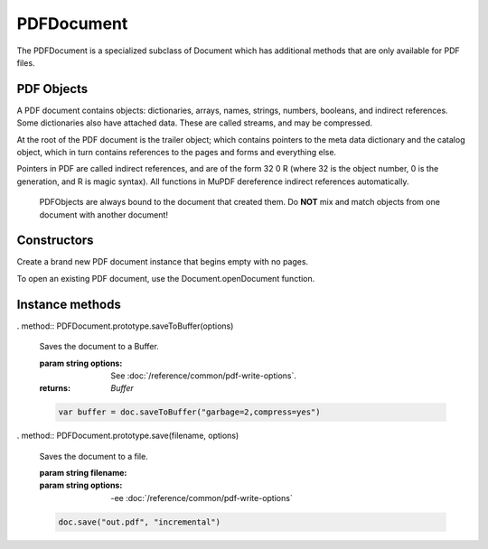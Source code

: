 .. default-domain:: js

.. highlight:: javascript

PDFDocument
===========

The PDFDocument is a specialized subclass of Document which has additional
methods that are only available for PDF files.

PDF Objects
-----------

A PDF document contains objects: dictionaries, arrays, names, strings, numbers,
booleans, and indirect references.
Some dictionaries also have attached data. These are called streams,
and may be compressed.

At the root of the PDF document is the trailer object; which contains pointers to the meta
data dictionary and the catalog object, which in turn contains references to the pages and
forms and everything else.

Pointers in PDF are called indirect references, and are of the form
32 0 R (where 32 is the object number, 0 is the generation, and R is
magic syntax). All functions in MuPDF dereference indirect
references automatically.

	PDFObjects are always bound to the document that created them. Do
	**NOT** mix and match objects from one document with another
	document!

Constructors
------------

.. class:: PDFDocument()

	Create a brand new PDF document instance that begins empty with no pages.

To open an existing PDF document, use the Document.openDocument function.

Instance methods
----------------

.. method:: PDFDocument.prototype.deletePage(index)

	Deletes a page at a specific index. Zero-indexed.

	:param index: number. 0 = first page of document.

.. method:: PDFDocument.prototype.bake(bakeAnnots, bakeWidgets)

	*Baking* a document changes all the annotations and/or form fields (otherwise known as widgets) in the document into static content. It "bakes" the appearance of the annotations and fields onto the page, before removing the interactive objects so they can no longer be changed.

	Effectively this removes the "annotation or "widget" type of these objects, but keeps the appearance of the objects.

	:param bakeAnnots: boolean Whether to bake annotations or not. Defaults to true.
	:param bakeWidgets: boolean Whether to bake widgets or not. Defaults to true.

.. method:: PDFDocument.prototype.newGraftMap()

	Create a graft map on the destination document, so that objects that have already been copied can be found again. Each graft map should only be used with one source document. Make sure to create a new graft map for each source document used.

	:returns: PDFGraftMap.

	.. code-block::

		var graftMap = doc.newGraftMap()

.. method:: PDFDocument.prototype.graftObject(obj)

	Deep copy an object into the destination document. This function will not remember previously copied objects. If you are copying several objects from the same source document using multiple calls, you should use a graft map instead.

	:param PDFObject obj: The object to graft.

	.. code-block::

		doc.graftObject(obj)

.. method:: PDFDocument.prototype.graftPage(to, srcDoc, srcPage)

	Graft a page and its resources at the given page number from the source document to the requested page number in the document.

	:param number to: The page number to insert the page before. Page numbers start at 0 and -1 means at the end of the document.
	:param PDFDocument srcDoc: Source document.
	:param number srcPage: Source page number.

	This would copy the first page of the source document (0) to the last page (-1) of the current PDF document.

	.. code-block::

		doc.graftPage(-1, srcDoc, 0)

.. _embedded-files:

.. method:: PDFDocument.prototype.deleteEmbeddedFile(filename)

	Delete an embedded file by name.

	:param filename: string. The name of the file.

	.. code-block::

		doc.deleteEmbeddedFile("test.txt")

.. method:: PDFDocument.prototype.getEmbeddedFiles()

	Returns a record of any embedded files on the this PDFDocument.

	:returns: Record<string,PDFObject>

.. method:: PDFDocument.prototype.getEmbeddedFileParams(ref)

	Gets the embedded file parameters from a PDFObject reference.

	:param PDFObject ref: Reference to embedded file params.

	:returns: {filename:string, mimetype:string, size:number, creationDate:Date, modificationDate:Date}

.. method:: PDFDocument.prototype.getEmbeddedFileContents(ref)

	Gets the embedded file content from a PDFObject reference.

	:param PDFObject ref: Reference to embedded file contents.

	:returns: Buffer | null.

.. method:: PDFDocument.prototype.needsPassword()

	Returns true if a password is required to open a password protected PDF.

	:returns: boolean

	.. code-block::

		var needsPassword = document.needsPassword()

.. _authenticate password return values:

.. method:: PDFDocument.prototype.authenticatePassword(password)

	Returns a bitfield value against the password authentication result.

	:param password: string. The password to attempt authentication with.
	:returns: number

	**Return values**

	.. list-table::
		:header-rows: 1

		* - **Bitfield value**
		  - **Description**
		* - 0
		  - Failed
		* - 1
		  - No password needed
		* - 2
		  - Is User password and is okay
		* - 4
		  - Is Owner password and is okay
		* - 6
		  - Is both User & Owner password and is okay

	.. code-block::

		var auth = document.authenticatePassword("abracadabra")

.. method:: PDFDocument.prototype.hasPermission(permission)

	Returns true if the document has permission for the supplied permission parameter.

	:param permission: string The permission to seek for, e.g. "edit".
	:returns: boolean

	**Permission strings**

	.. list-table::
		:header-rows: 1

		* - **String**
		  - **Description**
		* - print
		  - Can print
		* - edit
		  - Can edit
		* - copy
		  - Can copy
		* - annotate
		  - Can annotate
		* - form
		  - Can fill out forms
		* - accessibility
		  - Can copy for accessibility
		* - assemble
		  - Can manage document pages
		* - print-hq
		  - Can print high-quality

	.. code-block::

		var canEdit = document.hasPermission("edit")

.. method:: PDFDocument.prototype.getMetaData(key)

	Return various meta data information. The common keys are: format, encryption, info:ModDate, and info:Title.

	:param key: string.
	:returns: string

	.. code-block::

		var format = document.getMetaData("format")
		var modificationDate = doc.getMetaData("info:ModDate")
		var author = doc.getMetaData("info:Author")

.. method:: PDFDocument.prototype.setMetaData(key, value)

	Set document meta data information field to a new value.

	:param key: string.
	:param value: string.

	.. code-block::

		document.setMetaData("info:Author", "My Name")

.. method:: PDFDocument.prototype.countPages()

	Count the number of pages in the document.

	:returns: number

	.. code-block::

		var numPages = document.countPages()

.. method:: PDFDocument.prototype.loadOutline()

	Returns an array with the outline (also known as "table of contents" or "bookmarks"). In the array is an object for each heading with the property 'title', and a property 'page' containing the page number. If the object has a 'down' property, it contains an array with all the sub-headings for that entry.

	:returns: [OutlineItem]

	.. code-block::

		var outline = document.loadOutline()

.. method:: PDFDocument.prototype.outlineIterator()

	Returns an OutlineIterator for the document outline.

	:returns: OutlineIterator.

	.. code-block::

		var obj = document.outlineIterator()

.. method:: PDFDocument.prototype.resolveLink(link)

	Resolve a document internal link URI to a page index.

	:param uri: string | Link.
	:returns: number

	.. code-block::

		var pageNumber = document.resolveLink(uri)

.. method:: PDFDocument.prototype.resolveLinkDestination(uri)

	Resolve a document internal link URI to a link destination.

	:param uri: string.
	:returns: :ref:Link destination <Glossary_Object_Protocols_Link_Destination_Object>.

	.. code-block::

		var linkDestination = document.resolveLinkDestination(uri)

.. method:: PDFDocument.prototype.formatLinkURI(dest)

	Format a document internal link destination object to a URI string suitable for createLink().

	:param dest: LinkDest. :ref:Link destination <Glossary_Object_Protocols_Link_Destination_Object>.
	:returns: string

	.. code-block::

		var uri = document.formatLinkURI({chapter:0, page:42,
				type:"FitV", x:0, y:0, width:100, height:50, zoom:1})
		document.createLink([0,0,100,100], uri)

.. method:: PDFDocument.prototype.setPageLabels(index, style, prefix, start)

	Sets the page label numbering for the page and all pages following it, until the next page with an attached label.

	:param index: number. The start page index to start labeling from.
	:param style: string. Can be one of the following strings: "" (none), "D" (decimal), "R" (roman numerals upper-case), "r" (roman numerals lower-case), "A" (alpha upper-case), or "a" (alpha lower-case).
	:param prefix: string. Define a prefix for the labels.
	:param start: number The ordinal with which to start numbering.

	.. code-block::

		doc.setPageLabels(0, "D", "Prefix", 1)

.. method:: PDFDocument.prototype.deletePageLabels(index)

	Removes any associated page label from the page.

	:param index: number.

	.. code-block::

		doc.deletePageLabels(0)

.. method:: PDFDocument.prototype.getPageNumbers(label, onlyOne)

	Gets the page numbers with an associated label.

	:param label: string. The label to search for.
	:param onlyOne: boolean. Set to true if you only want to return the first result of a found label.

	:returns: number[]

	.. code-block::

		// find all the pages labeled as "Appendix-A"
		var result = doc.getPageNumbers("Appendix-A")

.. method:: PDFDocument.prototype.getTrailer()

	The trailer dictionary. This contains indirect references to the "Root" and "Info" dictionaries. See: :ref:PDF object access <PDFDocument_Object_Access>.

	:returns: PDFObject

	.. code-block::

		var dict = doc.getTrailer()

.. method:: PDFDocument.prototype.countObjects()

	Return the number of objects in the PDF.
	Object number 0 is reserved, and may not be used for anything. See: :ref:PDF object access <PDFDocument_Object_Access>.

	:returns: number Object count.

	.. code-block::

		var num = doc.countObjects()

.. method:: PDFDocument.prototype.createObject()

	Allocate a new numbered object in the PDF, and return an indirect reference to it. The object itself is uninitialized.

	:returns: PDFObject

	.. code-block::

		var obj = doc.createObject()

.. method:: PDFDocument.prototype.deleteObject(num)

	Delete the object referred to by an indirect reference or its object number.

	:param PDFObject | number num: Delete the referenced object number.

	.. code-block::

		doc.deleteObject(obj)

. method:: PDFDocument.prototype.saveToBuffer(options)

	Saves the document to a Buffer.

	:param string options: See :doc:`/reference/common/pdf-write-options`.
	:returns: `Buffer`

	.. code-block::

		var buffer = doc.saveToBuffer("garbage=2,compress=yes")

. method:: PDFDocument.prototype.save(filename, options)

	Saves the document to a file.

	:param string filename:
	:param string options: -ee :doc:`/reference/common/pdf-write-options`

	.. code-block::

		doc.save("out.pdf", "incremental")

.. method:: PDFDocument.prototype.addObject(obj)

	Add obj to the PDF as a numbered object, and return an indirect reference to it.

	:param obj: any. Object to add.

	:returns: PDFObject

	.. code-block::

		var ref = doc.addObject(obj)

.. method:: PDFDocument.prototype.addStream(buf, obj)

	Create a stream object with the contents of buffer, add it to the PDF, and return an indirect reference to it. If object is defined, it will be used as the stream object dictionary.

	:param buf: AnyBuffer object.
	:param obj: any. The object to add the stream to.

	:returns: PDFObject

	.. code-block::

		var stream = doc.addStream(buffer, object)

.. method:: PDFDocument.prototype.addRawStream(buf, obj)

	Create a stream object with the contents of buffer, add it to the PDF, and return an indirect reference to it. If object is defined, it will be used as the stream object dictionary. The buffer must contain already compressed data that matches "Filter" and "DecodeParms" set in the stream object dictionary.

	:param buf: AnyBuffer object.
	:param obj: any. The object to add the stream to.

	:returns: PDFObject

	.. code-block::

		var stream = doc.addRawStream(buffer, object)

.. method:: PDFDocument.prototype.newNull()

	Create a new null object.

	:returns: PDFObject

	.. code-block::

		var obj = doc.newNull()

.. method:: PDFDocument.prototype.newBoolean(v)

	Create a new boolean object.

	:param v: boolean.

	:returns: PDFObject

	.. code-block::

		var obj = doc.newBoolean(true)

.. method:: PDFDocument.prototype.newInteger(v)

	Create a new integer object.

	:param v: number.

	:returns: PDFObject

	.. code-block::

		var obj = doc.newInteger(1)

.. method:: PDFDocument.prototype.newReal(v)

	Create a new real number object.

	:param v: number.

	:returns: PDFObject

	.. code-block::

		var obj = doc.newReal(7.3)

.. method:: PDFDocument.prototype.newString(v)

	Create a new string object.

	:param v: string.

	:returns: PDFObject

	.. code-block::

		var obj = doc.newString("hello")

.. method:: PDFDocument.prototype.newByteString(v)

	Create a new byte string object.

	:param v: Uint8Array.

	:returns: PDFObject

	.. code-block::

		var obj = doc.newByteString([21, 31])

.. method:: PDFDocument.prototype.newName(v)

	Create a new name object.

	:param v: string.

	:returns: PDFObject

	.. code-block::

		var obj = doc.newName("hello")

.. method:: PDFDocument.prototype.newIndirect(v)

	Create a new indirect object.

	:param v: number.

	:returns: PDFObject

	.. code-block::

		var obj = doc.newIndirect(100)

.. method:: PDFDocument.prototype.newArray(cap)

	Create a new array object.

	:param cap: number. Defaults to 8.

	:returns: PDFObject

	.. code-block::

		var obj = doc.newArray()

.. method:: PDFDocument.prototype.newDictionary(cap)

	Create a new dictionary object.

	:param cap: number. Defaults to 8.

	:returns: PDFObject

	.. code-block::

		var obj = doc.newDictionary()

